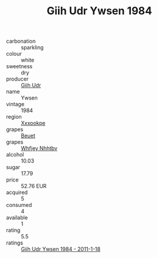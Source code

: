 :PROPERTIES:
:ID:                     741abac6-186e-4145-b8de-36daeb1990c8
:END:
#+TITLE: Giih Udr Ywsen 1984

- carbonation :: sparkling
- colour :: white
- sweetness :: dry
- producer :: [[id:38c8ce93-379c-4645-b249-23775ff51477][Giih Udr]]
- name :: Ywsen
- vintage :: 1984
- region :: [[id:e42b3c90-280e-4b26-a86f-d89b6ecbe8c1][Xxxookpe]]
- grapes :: [[id:9cb04c77-1c20-42d3-bbca-f291e87937bc][Beuet]]
- grapes :: [[id:cf529785-d867-4f5d-b643-417de515cda5][Whfjey Nhhtbv]]
- alcohol :: 10.03
- sugar :: 17.79
- price :: 52.76 EUR
- acquired :: 5
- consumed :: 4
- available :: 1
- rating :: 5.5
- ratings :: [[id:c08e492e-9d94-40f7-b502-ac6f458ecdfb][Giih Udr Ywsen 1984 - 2011-1-18]]


